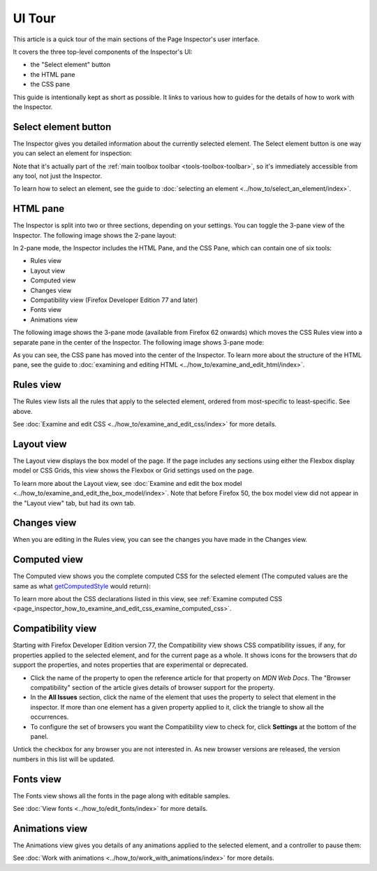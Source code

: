 =======
UI Tour
=======

This article is a quick tour of the main sections of the Page Inspector's user interface.

It covers the three top-level components of the Inspector's UI:

- the "Select element" button
- the HTML pane
- the CSS pane


.. image:: pageinspector.png
  :alt: The all-new Inspector panel in Firefox 57.

This guide is intentionally kept as short as possible. It links to various how to guides for the details of how to work with the Inspector.


.. _page_inspector_select_element_button:

Select element button
*********************

The Inspector gives you detailed information about the currently selected element. The Select element button is one way you can select an element for inspection:

.. image:: select_element_button.png
  :alt: This is the button in Firefox 57 Inspector you can use to select elements on a web page.
  :class: center

Note that it's actually part of the :ref:`main toolbox toolbar <tools-toolbox-toolbar>`, so it's immediately accessible from any tool, not just the Inspector.

To learn how to select an element, see the guide to :doc:`selecting an element <../how_to/select_an_element/index>`.


.. _page_inspector_ui_tour_html_pane:

HTML pane
*********

The Inspector is split into two or three sections, depending on your settings. You can toggle the 3-pane view of the Inspector. The following image shows the 2-pane layout:

.. image: inspector_2pane.png
  :alt: These are the tasty new HTML and CSS panes in Firefox 57.
  :class: border


In 2-pane mode, the Inspector includes the HTML Pane, and the CSS Pane, which can contain one of six tools:

- Rules view
- Layout view
- Computed view
- Changes view
- Compatibility view (Firefox Developer Edition 77 and later)
- Fonts view
- Animations view

The following image shows the 3-pane mode (available from Firefox 62 onwards) which moves the CSS Rules view into a separate pane in the center of the Inspector. The following image shows 3-pane mode:

.. image:: inspector_tool.png
  :class: border

As you can see, the CSS pane has moved into the center of the Inspector. To learn more about the structure of the HTML pane, see the guide to :doc:`examining and editing HTML <../how_to/examine_and_edit_html/index>`.


.. _page_inspector_ui_tour_rules_view:

Rules view
**********

The Rules view lists all the rules that apply to the selected element, ordered from most-specific to least-specific. See above.

.. image:: indpextor_rules.png
  :alt: The rules view within the Inspector.
  :class: border

See :doc:`Examine and edit CSS <../how_to/examine_and_edit_css/index>` for more details.


Layout view
***********

The Layout view displays the box model of the page. If the page includes any sections using either the Flexbox display model or CSS Grids, this view shows the Flexbox or Grid settings used on the page.

.. image: inspector_layout.png
  :class: border

To learn more about the Layout view, see :doc:`Examine and edit the box model <../how_to/examine_and_edit_the_box_model/index>`. Note that before Firefox 50, the box model view did not appear in the "Layout view" tab, but had its own tab.


Changes view
************

When you are editing in the Rules view, you can see the changes you have made in the Changes view.

.. image:: track_changes.png
  :class: border

.. _page_inspector_ui_tour_computed_view:

Computed view
*************

The Computed view shows you the complete computed CSS for the selected element (The computed values are the same as what `getComputedStyle <https://developer.mozilla.org/en-US/docs/Web/API/Window/getComputedStyle>`_ would return):

.. image:: inspector_computed.png
  :alt: The Computed view within the Inspector
  :class: border

To learn more about the CSS declarations listed in this view, see :ref:`Examine computed CSS <page_inspector_how_to_examine_and_edit_css_examine_computed_css>`.


.. _page_inspector_ui_tour_compatibility_view:

Compatibility view
******************

Starting with Firefox Developer Edition version 77, the Compatibility view shows CSS compatibility issues, if any, for properties applied to the selected element, and for the current page as a whole. It shows icons for the browsers that *do* support the properties, and notes properties that are experimental or deprecated.

.. image: compat_view.png
  :alt: Screenshot of the Compatibility view
  :class: center


- Click the name of the property to open the reference article for that property on *MDN Web Docs*. The "Browser compatibility" section of the article gives details of browser support for the property.

- In the **All Issues** section, click the name of the element that uses the property to select that element in the inspector. If more than one element has a given property applied to it, click the triangle to show all the occurrences.

- To configure the set of browsers you want the Compatibility view to check for, click **Settings** at the bottom of the panel.

.. image:: compat_panel_settings.png
  :alt: Screenshot of the Settings for the Compatibility view


Untick the checkbox for any browser you are not interested in. As new browser versions are released, the version numbers in this list will be updated.


Fonts view
**********

The Fonts view shows all the fonts in the page along with editable samples.

.. image:: inspector_fonts.png
  :alt: The all-new Inspector panel in Firefox 57.
  :class: border

See :doc:`View fonts <../how_to/edit_fonts/index>` for more details.


.. _page_inspector_ui_tour_animations_view:

Animations view
***************

The Animations view gives you details of any animations applied to the selected element, and a controller to pause them:

.. image: animation_detail.png
  :alt: This is the Animations pane in the Firefox 57 Inspector.
  :class: border

See :doc:`Work with animations <../how_to/work_with_animations/index>` for more details.
